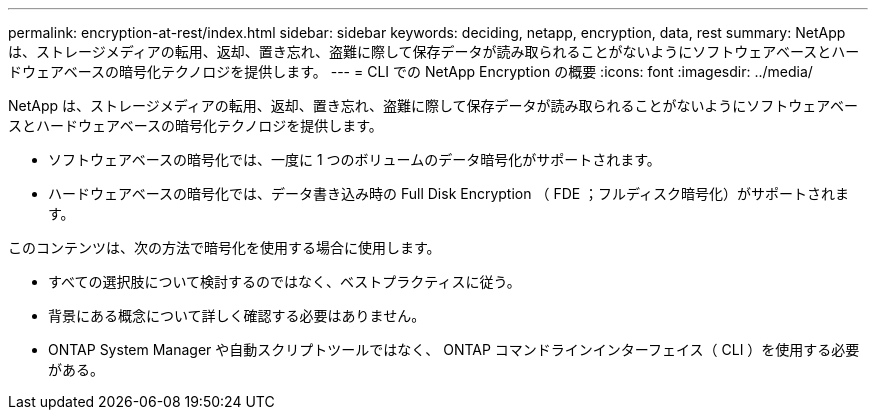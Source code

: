 ---
permalink: encryption-at-rest/index.html 
sidebar: sidebar 
keywords: deciding, netapp, encryption, data, rest 
summary: NetApp は、ストレージメディアの転用、返却、置き忘れ、盗難に際して保存データが読み取られることがないようにソフトウェアベースとハードウェアベースの暗号化テクノロジを提供します。 
---
= CLI での NetApp Encryption の概要
:icons: font
:imagesdir: ../media/


[role="lead"]
NetApp は、ストレージメディアの転用、返却、置き忘れ、盗難に際して保存データが読み取られることがないようにソフトウェアベースとハードウェアベースの暗号化テクノロジを提供します。

* ソフトウェアベースの暗号化では、一度に 1 つのボリュームのデータ暗号化がサポートされます。
* ハードウェアベースの暗号化では、データ書き込み時の Full Disk Encryption （ FDE ；フルディスク暗号化）がサポートされます。


このコンテンツは、次の方法で暗号化を使用する場合に使用します。

* すべての選択肢について検討するのではなく、ベストプラクティスに従う。
* 背景にある概念について詳しく確認する必要はありません。
* ONTAP System Manager や自動スクリプトツールではなく、 ONTAP コマンドラインインターフェイス（ CLI ）を使用する必要がある。

